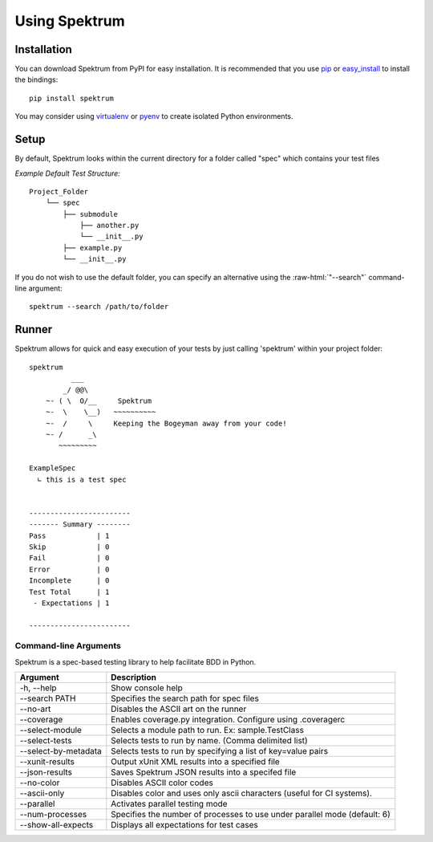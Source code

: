 .. -*- coding: utf-8 -*-

.. role:: raw-html(raw)
   :format: html

Using Spektrum
##################

Installation
=============
You can download Spektrum from PyPI for easy installation.
It is recommended that you use  `pip
<http://pypi.python.org/pypi/pip>`_ or `easy_install
<http://python-distribute.org/distribute_setup.py>`_ to install the bindings::

  pip install spektrum

You may consider using `virtualenv <http://www.virtualenv.org>`_ or `pyenv <https://github.com/yyuu/pyenv>`_ to create isolated Python environments.

Setup
==========
By default, Spektrum looks within the current directory for a folder called "spec" which contains your test files

*Example Default Test Structure:*

::

   Project_Folder
       └── spec
           ├── submodule
               ├── another.py
               └── __init__.py
           ├── example.py
           └── __init__.py

If you do not wish to use the default folder, you can specify an alternative using the :raw-html:`"--search"` command-line argument::

   spektrum --search /path/to/folder

Runner
==============
Spektrum allows for quick and easy execution of your tests by just calling 'spektrum' within your project folder::

	spektrum
	          ___
	        _/ @@\
	    ~- ( \  O/__     Spektrum
	    ~-  \    \__)   ~~~~~~~~~~
	    ~-  /     \     Keeping the Bogeyman away from your code!
	    ~- /      _\
	       ~~~~~~~~~

	ExampleSpec
	  ∟ this is a test spec


	------------------------
	------- Summary --------
	Pass            | 1
	Skip            | 0
	Fail            | 0
	Error           | 0
	Incomplete      | 0
	Test Total      | 1
	 - Expectations | 1

	------------------------

Command-line Arguments
------------------------
Spektrum is a spec-based testing library to help facilitate BDD in Python.

=====================  ============
Argument               Description
=====================  ============
-h, --help             Show console help
--search PATH          Specifies the search path for spec files
--no-art               Disables the ASCII art on the runner
--coverage             Enables coverage.py integration. Configure using .coveragerc
--select-module        Selects a module path to run. Ex: sample.TestClass
--select-tests         Selects tests to run by name. (Comma delimited list)
--select-by-metadata   Selects tests to run by specifying a list of key=value pairs
--xunit-results        Output xUnit XML results into a specified file
--json-results         Saves Spektrum JSON results into a specifed file
--no-color             Disables ASCII color codes
--ascii-only           Disables color and uses only ascii characters (useful for CI systems).
--parallel             Activates parallel testing mode
--num-processes        Specifies the number of processes to use under parallel mode (default: 6)
--show-all-expects     Displays all expectations for test cases
=====================  ============
